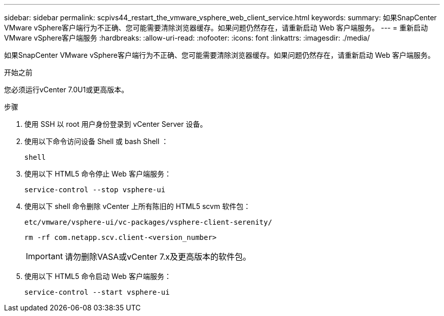 ---
sidebar: sidebar 
permalink: scpivs44_restart_the_vmware_vsphere_web_client_service.html 
keywords:  
summary: 如果SnapCenter VMware vSphere客户端行为不正确、您可能需要清除浏览器缓存。如果问题仍然存在，请重新启动 Web 客户端服务。 
---
= 重新启动VMware vSphere客户端服务
:hardbreaks:
:allow-uri-read: 
:nofooter: 
:icons: font
:linkattrs: 
:imagesdir: ./media/


[role="lead"]
如果SnapCenter VMware vSphere客户端行为不正确、您可能需要清除浏览器缓存。如果问题仍然存在，请重新启动 Web 客户端服务。

.开始之前
您必须运行vCenter 7.0U1或更高版本。

.步骤
. 使用 SSH 以 root 用户身份登录到 vCenter Server 设备。
. 使用以下命令访问设备 Shell 或 bash Shell ：
+
`shell`

. 使用以下 HTML5 命令停止 Web 客户端服务：
+
`service-control --stop vsphere-ui`

. 使用以下 shell 命令删除 vCenter 上所有陈旧的 HTML5 scvm 软件包：
+
`etc/vmware/vsphere-ui/vc-packages/vsphere-client-serenity/`

+
`rm -rf com.netapp.scv.client-<version_number>`

+

IMPORTANT: 请勿删除VASA或vCenter 7.x及更高版本的软件包。

. 使用以下 HTML5 命令启动 Web 客户端服务：
+
`service-control --start vsphere-ui`


